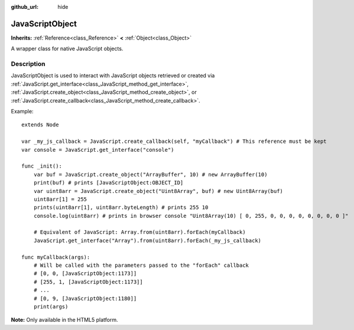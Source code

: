 :github_url: hide

.. DO NOT EDIT THIS FILE!!!
.. Generated automatically from Godot engine sources.
.. Generator: https://github.com/godotengine/godot/tree/3.5/doc/tools/make_rst.py.
.. XML source: https://github.com/godotengine/godot/tree/3.5/doc/classes/JavaScriptObject.xml.

.. _class_JavaScriptObject:

JavaScriptObject
================

**Inherits:** :ref:`Reference<class_Reference>` **<** :ref:`Object<class_Object>`

A wrapper class for native JavaScript objects.

Description
-----------

JavaScriptObject is used to interact with JavaScript objects retrieved or created via :ref:`JavaScript.get_interface<class_JavaScript_method_get_interface>`, :ref:`JavaScript.create_object<class_JavaScript_method_create_object>`, or :ref:`JavaScript.create_callback<class_JavaScript_method_create_callback>`.

Example:

::

    extends Node
    
    var _my_js_callback = JavaScript.create_callback(self, "myCallback") # This reference must be kept
    var console = JavaScript.get_interface("console")
    
    func _init():
        var buf = JavaScript.create_object("ArrayBuffer", 10) # new ArrayBuffer(10)
        print(buf) # prints [JavaScriptObject:OBJECT_ID]
        var uint8arr = JavaScript.create_object("Uint8Array", buf) # new Uint8Array(buf)
        uint8arr[1] = 255
        prints(uint8arr[1], uint8arr.byteLength) # prints 255 10
        console.log(uint8arr) # prints in browser console "Uint8Array(10) [ 0, 255, 0, 0, 0, 0, 0, 0, 0, 0 ]"
    
        # Equivalent of JavaScript: Array.from(uint8arr).forEach(myCallback)
        JavaScript.get_interface("Array").from(uint8arr).forEach(_my_js_callback)
    
    func myCallback(args):
        # Will be called with the parameters passed to the "forEach" callback
        # [0, 0, [JavaScriptObject:1173]]
        # [255, 1, [JavaScriptObject:1173]]
        # ...
        # [0, 9, [JavaScriptObject:1180]]
        print(args)

\ **Note:** Only available in the HTML5 platform.

.. |virtual| replace:: :abbr:`virtual (This method should typically be overridden by the user to have any effect.)`
.. |const| replace:: :abbr:`const (This method has no side effects. It doesn't modify any of the instance's member variables.)`
.. |vararg| replace:: :abbr:`vararg (This method accepts any number of arguments after the ones described here.)`
